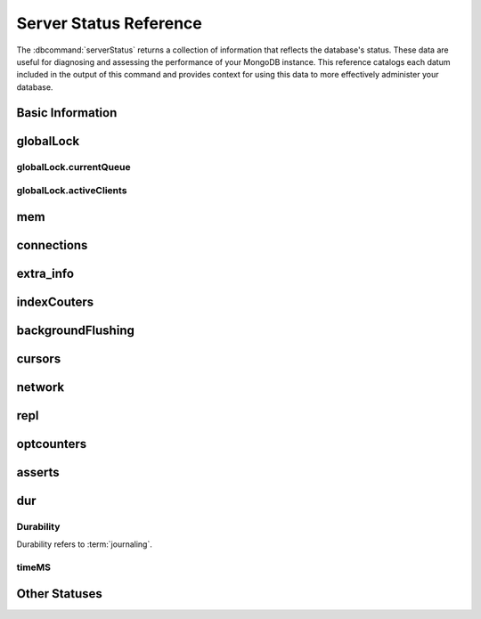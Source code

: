 =======================
Server Status Reference
=======================

.. default-domain:: mongodb

The :dbcommand:`serverStatus` returns a collection of information that
reflects the database's status. These data are useful for diagnosing
and assessing the performance of your MongoDB instance. This reference
catalogs each datum included in the output of this command and
provides context for using this data to more effectively administer
your database.

Basic Information
-----------------

.. status:: host

   The :status:`host` field contains the system's hostname. In Unix/Linux
   system, this should be the same as the output of the ``hostname``
   command.

.. status:: version

   The :status:`version` field contains the version of MongoDB running on
   the current :program:`mongod` or :program:`mongos` instance.

.. status:: process

   The :status:`process` field identifies which kind of MongoDB instance is
   running. Possible values are:

   - :program:`mongos`
   - :program:`mongod`

.. status:: uptime

   The value of the :status:`uptime` field corresponds to the number of
   seconds that the :program:`mongos` or :program:`mongod` process has
   been active.

.. status:: uptimeEstimate

   :status:`uptimeEstimate` provides the uptime as calculated from MongoDB's
   internal course-grained time keeping system.

.. status:: localTime

   The :status:`localTime` value is the current time, according to the
   server, in UTC specified in an ISODate format.

.. _globallock:

globalLock
----------

.. status:: globalLock

   The :status:`globalLock` data structure contains information regarding
   the database's current lock state, historical lock status, current
   operation queue, and the number of active clients.

.. status:: globalLock.toalTime

   The value of :status:`globalLock.totalTime` represents the time, in
   microseconds, since the database last started, that the
   :status:`globalLock` has existed.

   Larger values indicate that the database has been unavailable for
   more time; however, :status:`uptime` provides context for this
   datum. Also consider the effect of long-running administrative
   operations on this value.

.. status:: globalLock.lockTime

   The value of :status:`globalLock.lockTime` represents the time, in
   microseconds, since the database last started, that the
   :status:`globalLock` has been *held*.

   Consider this value in combination with the value of
   :status:`globalLock.totalTime`. MongoDB aggregates these values in
   the :status:`globalLock.ratio` value. If the
   :status:`globalLock.ratio` value is small but
   :status:`globalLock.totalTime` is high the :status:`globalLock` has
   typically been held frequently for shorter periods of time, which
   may be indicative of a more normal use pattern. If the
   :status:`globalLock.lockTime` is higher and the
   :status:`globalLock.totalTime` is smaller (relatively,) then fewer
   operations are responsible for a greater portion of server's use
   (relatively.)

.. status:: globalLock.ratio

   The value of :status:`gobalLock.ratio` displays the relationship between
   :status:`globalLock.lockTime` and :status:`globalLock.totalTime`.

   Low values indicate that operations have held the :status:`globalLock`
   frequently for shorter periods of time. High values indicate that
   operations have held :status:`globalLock` infrequently for longer periods of
   time.

.. _globallock-currentqueue:

globalLock.currentQueue
~~~~~~~~~~~~~~~~~~~~~~~

.. status:: globalLock.currentQueue

   The :status:`globalLock.currentQueue` data structure value provides more
   granular information concerning the number of operations queued
   because of a lock.

.. status:: globalLock.currentQueue.total

   The value of :status:`globalLock.currentQueue.total` provides a combined
   total of operations queued waiting for the lock.

   A consistently small queue, particularly of shorter operations
   should cause no concern. Also, consider this value in light of the
   size of queue waiting for the read lock
   (e.g. :status:`globalLock.currentQueue.readers`) and write-lock
   (e.g. :status:`globalLock.currentQueue.readers`) individually.

.. status:: globalLock.currentQueue.readers

   The value of :status:`globalLock.currentQueue.readers` is the number of
   operations that are currently queued and waiting for the
   read-lock. A consistently small write-queue, particularly of
   shorter operations should cause no concern.

.. status:: globalLock.currentQueue.writers

   The value of :status:`globalLock.currentQueue.writers` is the number of
   operations that are currently queued and waiting for the
   write-lock. A consistently small write-queue, particularly of
   shorter operations is no cause for concern.

globalLock.activeClients
~~~~~~~~~~~~~~~~~~~~~~~~

.. status:: globalLock.activeClients

   The :status:`globalLock.activeClients` data structure provides more
   granular information about the number of connected clients and the
   operation types (e.g. read or write) performed by these clients.

   Use this data to provide context for the :ref:`currentQueue
   <globallock-currentqueue>` data.

.. status:: globalLock.activeClients.total

   The value of :status:`globalLock.activeClients.total` is the total number
   of active client connections to the database. This combines clients
   that are performing read operations
   (e.g. :status:`globalLock.activeClients.readers`) and clients that
   are performing write operations (e.g. :status:`globalLock.activeClients.writers`).

.. status:: globalLock.activeClients.readers

   The value of :status:`globalLock.activeClients.readers` contains a count
   of the active client connections performing read operations.

.. status:: globalLock.activeClients.writers

   The value of :status:`globalLock.activeClients.writers` contains a count
   of active client connections performing write operations.

.. _memory-status:

mem
---

.. status:: mem

   The :status:`mem` data structure holds information regarding the target
   system architecture of :program:`mongod` and current memory use.

.. status:: mem.bits

   The value of :status:`mem.bits` is either ``64`` or ``32``,
   depending on which target architecture specified during the
   :program:`mongod` compilation process. In most instances this is
   ``64``, and this value does not change over time.

.. status:: mem.resident

   The value of :status:`mem.resident` is roughly equivalent to the amount
   of RAM, in bytes, currently used by the database process. In normal
   use this value tends to grow. In dedicated database servers this
   number tends to approach the total amount of system memory.

.. status:: mem.virtual

   :status:`mem.virtual` displays the quantity, in bytes, of virtual memory
   used by the :program:`mongod` process. In typical deployments this value
   is slightly larger than :status:`mem.mapped`. If this value is
   significantly (i.e. gigabytes) larger than :status:`mem.mapped`,
   this could indicate a memory leak.

   With :term:`journaling` enabled the value of :status:`mem.virtual`
   is twice the value of :status:`mem.mapped`.

.. status:: mem.supported

   :status:`mem.supported` is true when the underlying system supports
   extended memory information. If this value is false and the system
   does not support extended memory information, then other
   :status:`mem` values may not be accessible to the database server.

.. status:: mem.mapped

   The value of :status:`mem.mapped` provides the amount of mapped memory by
   the database. Because MognoDB uses memory-mapped files, this value
   is likely to be to be roughly equivalent to the total size of your
   database or databases.

connections
-----------

.. status:: connections

   The :status:`connections` sub document data regarding the
   current connection status and availability of the database
   server. Use these values to asses the current load and capacity
   requirements of the server.

.. status:: connections.current

   The value of :status:`connections.current` corresponds to the number of
   connections to the database server from clients. This number
   includes the current shell session. Consider the value of
   :status:`connections.available` to add more context to this
   datum.

   This figure will include the current shell connection as well as
   any inter-node connections to support a :term:`replica set` or
   :term:`shard cluster`.

.. status:: connections.available

   :status:`connections.available` provides a count of the number of unused
   available connections that the database can provide. Consider this
   value in combination with the value of
   :status:`connections.current` to understand the connection load on
   the database.

extra_info
----------

.. status:: extra_info

   The :status:`extra_info` data structure holds data collected by the
   :program:`mongod` instance about the underlying system. Your system may
   only report a subset of these fields.

.. status:: extra_info.note

   The field :status:`extra_info.note` reports that the data in this
   structure depend on the underlying platform, and has the text:
   "fields vary by platform."

.. status:: extra_info.heap_usage_bytes

   The :status:`extra_info.heap_usage_bytes` field is only available on
   Linux systems, and relates the total size in bytes of heap space
   used by the database process.

.. status:: extra_info.page_faults

   The :status:`extra_info.page_faults` field is only available on Linux
   systems, and relates the total number of page faults that require
   disk operations. Page faults refer to operations that require the
   database server to access data which isn't available in active
   memory. The :status:`page_fault <extra_info.page_faults>` counter may increase dramatically during
   moments of poor performance and may correlate with limited
   memory environments and larger data sets. Limited and sporadic page
   faults do not in and of themselves indicate an issue.

indexCouters
------------

.. status:: indexCouters

   The :status:`indexCounters` data structure contains information about the
   state and use of the indexes in MongoDB.

.. status:: indexCouters.btree

   The :status:`indexCounters.btree` data stricture contains data regarding
   MongoDB's :term:`btree` indexes.

.. status:: indexCouters.btree.accesses

   :status:`indexCounters.btree.accesses` reports the number of times
   that operations have accessed indexes. This value is the
   combination of the :status:`indexCounters.btree.hits` and
   :status:`indexCounters.btree.misses`. Higher values indicate that
   your database has indexes and that queries are taking advantage of
   these indexes. If this number does not grow over time, this might
   indicate that your indexes do not effectively support your use.

.. status:: indexCouters.btree.hits

   The :status:`indexCouters.btree.hits` value reflects the number of times
   that an index has been access and :program:`mongod` is able to return the
   index from memory.

   A higher value indicates effective index
   use. :status:`indexCounters.btree.hits` values that represent a
   greater proportion of the :status:`indexCounters.btree.accesses`
   value, tend to indicate more effective index configuration.

.. status:: indexCouters.btree.misses

   The :status:`indexCounters.btree.misses` value represents the
   number of times that an operation attempted to access an index that
   was not in memory. These "misses," do not indicate a failed query
   or operation, but rather an inefficient use of the index. Lower
   values in this field indicate better index use and likely overall
   performance as well.

.. status:: indexCounters.btree.resets

   The :status:`index Counter.btree.resets` value reflects the number of
   times that the index counters have been reset since the database
   last restarted. Typically this value is ``0``, but use this value
   to provide context for the data specified by other
   :status:`indexCounters` values.

.. status:: indexCouters.btree.missRatio

   The :status:`indexCounters.btree.missRatio` value is the ratio of
   :status:`indexCounters.btree.hits` to
   :status:`indexCounters.btree.misses` misses. This value is
   typically ``0`` or approaching ``0``.

backgroundFlushing
------------------

.. status:: backgroundFlushing

   :program:`mongod` periodically flushes writes to disk. In the default
   configuration, this happens every 60 seconds. The
   :status:`backgroundFlushing` data structure contains data that regarding
   these operations. Consider these values if you have concerns about
   write performance and :ref:`durability <durability-status>`.

.. status:: backgroundFlushing.flushes

   :status:`backgroundFlushing.flushes` is a counter that collects the
   number of times the database has flushed all writes to disk. This
   value will grow as database runs for longer periods of time.

.. status:: backgroundFlushing.total_ms

   The :status:`backgroundFlushing.total_ms` value provides the total number
   of milliseconds (ms) that the :program:`mongod` processes have spent
   writing (i.e. flushing) data to disk. Because this is an absolute
   value, consider the value of :status:`backgroundFlishing.flushes`
   and :status:`backgroundFlushing.average_ms` to provide better
   context for this datum.

.. status:: backgroundFlushing.average_ms

   The :status:`backgroundFlushing.average_ms` value describes the
   relationship between the number of flushes and the total amount of
   time that the database has spent writing data to disk. The larger
   :status:`backgroundFlushing.flushes` is, the more likely this value
   is likely to represent a "normal," time; however, abnormal data can
   skew this value.

   Use the :status:`backgroundFlushing.last_ms` to ensure that a high
   average is not skewed by transient historical issue or a
   random write distribution.

.. status:: backgroundFlushing.last_ms

   The value of the :status:`backgroundFlushing.last_ms` field is the amount
   of time, in milliseconds, that the last flush operation took to
   complete. Use this value to verify that the current performance of
   the server and is in line with the historical data provided by
   :status:`backgroundFlushing.average_ms` and
   :status:`backgroundFlushing.total_ms`.

.. status:: backgroundFlushing.last_finished

   The :status:`backgroundFlushing.last_finished` field provides a timestamp
   of the last completed flush operation in the :term:`ISODate`
   format. If this value is more than a few minutes old relative to
   your server's current time and accounting for differences in time
   zone, restarting the database may result in some data loss.

   Also consider ongoing operations that might skew this value by
   routinely block write operations.

cursors
-------

.. status:: cursors

   The :status:`cursors` data structure contains data regarding cursor state
   and use.

.. status:: cursors.totalOpen

   :status:`cursors.totalOpen` provides the number of cursors that
   MongoDB is maintaining for clients. Because MongoDB exhausts unused
   cursors, typically this value small or zero. However, if there is a
   queue, stale tailable cursors, or a large number of operations this
   value may rise.

.. status:: cursors.clientCursors_size

   .. deprecated:: 1.x
      See :status:`cursors.totalOpen` for this datum.

.. status:: cursors.timedOut

   :status:`cursors.timedOut` provides a counter of the total number
   of cursors that have timed out since the server process started. If
   this number is large or growing at a regular rate, this may
   indicate an application error.

network
-------

.. status:: network

   The :status:`network` data structure contains data regarding MongoDB's
   network use.

.. status:: network.bytesIn

   The value of the :status:`network.bytesIn` field reflects the
   amount of network traffic, in bytes, received *by* this
   database. Use this value to ensure that network traffic sent to the
   :program:`mongod` process is consistent with expectations and
   overall inter-application traffic.

.. status:: network.bytesOut

   The value of the :status:`network.bytesOut` field reflects the amount of
   network traffic, in bytes, sent *from* this database. Use this
   value to ensure that network traffic sent by the :program:`mongod` process
   is consistent with expectations and overall inter-application
   traffic.

.. status:: network.numRequests

   The :status:`network.numRequests` field is a counter of the total number
   of distinct requests that the server has received. Use this value
   to provide context for the :status:`network.bytesIn` and
   :status:`network.bytesOut` values to ensure that MongoDB's network
   utilization is consistent with expectations and application use.

repl
----

.. status:: repl

   The :status:`repl` data structure contains status information for
   MongoDB's replication (i.e. "replica set") configuration. These
   values only appear when the current host has replication enabled.

   See :doc:`/core/replication` for more information on replication.

.. status:: repl.setName

   The :status:`repl.setName` field contains a string with the name of the
   current replica set. This value reflects the :option:`--replSet <mongod --replSet>`
   command line argument, or :setting:`replSet` value in the
   configuration file.

   See :doc:`/core/replication` for more information on replication.

.. status:: repl.ismaster

   The value of the :status:`repl.ismaster` field is either "``true``" or
   "``false``" and reflects whether the current node is the master or
   primary node in the replica set.

   See :doc:`/core/replication` for more information on replication.

.. status:: repl.secondary

   The value of the :status:`repl.secondary` field is either "``true``" or
   "``false``" and reflects whether the current node is a secondary
   node in the replica set.

   See :doc:`/core/replication` for more information on replication.

.. status:: repl.hosts

   :status:`repl.hosts` is an array that lists the other nodes in the
   current replica set. Each member of the replica set appears in the
   form of "``hostname:port``".

   See :doc:`/core/replication` for more information on replication.

optcounters
-----------

.. status:: optcounters

   The :status:`opcounters` data structure provides an overview of
   database operations by type and makes it possible to analyze the
   load on the database in more granular manner.

   These numbers will grow over time and in response to database
   use. Analyze these values over time to track database utilization.

.. status:: optcounters.insert

   :status:`opcounters.insert` provides a counter of the total number
   of insert operations since the :program:`mongod` instance last
   started.

.. status:: optcounters.query

   :status:`opcounters.query` provides a counter of the total number
   of queries since the :program:`mongod` instance last started.

.. status:: optcounters.update

   :status:`opcounters.update` provides a counter of the total number
   of update operations since the :program:`mongod` instance last
   started.

.. status:: optcounters.delete

   :status:`opcounters.delete` provides a counter of the total number
   of delete operations since the :program:`mongod` instance last
   started.

.. status:: optcounters.getmore

   :status:`opcounters.getmore` provides a counter of the total number
   of "getmore" operations since the :program:`mongod` instance last
   started. On a primary node, this counter can be high even if the
   query count is low. Secondary nodes send ``getMore`` operations to
   the primary node as part of the replication process.

.. status:: optcounters.command

   :status:`opcounters.command` provides a counter of the total number
   of commands issued to the database since the :program:`mongod`
   instance last started.

asserts
-------

.. status:: asserts

   The :status:`asserts` data structure provides an account of the
   number of asserts on the database. While assert errors are
   typically uncommon, if there are non-zero values for the
   :status:`asserts`, you should check the log file for the
   :program:`mongod` process for more information. In many cases these
   errors are trivial, but are worth investigating.

.. status:: asserts.regular

   The :status:`asserts.regular` counter tracks the number of regular
   assertions raised since the server process started. Check the log
   file for more information about these messages.

.. status:: asserts.warning

   The :status:`asserts.warning` counter tracks the number of warnings
   raised since the server process started. Check the log file for
   more information about these warnings.

.. status:: asserts.msg

   The :status:`asserts.msg` counter tracks the number of message
   assertions raised since the server process started. Check the log
   file for more information about these messages.

.. status:: asserts.user

   The :status:`asserts.users` counter reports the number of "user asserts"
   that have occurred since the last time the server process
   started. These are errors that user may generate, such as out of
   disk space or duplicate key. You can prevent these assertions by
   fixing a problem with your application or deployment. Check the
   MongoDB log for more information.

.. status:: asserts.rollovers

   The :status:`asserts.rollovers` counter displays the number of
   times that the rollover counters have rolled over since the last
   time the server process started. The counters will rollover to zero
   after 2\ :superscript:`30` assertions. Use this value to provide
   context to the other values in the :status:`asserts` data structure

.. _durability-status:

dur
---

.. versionadded:: 1.8

Durability
~~~~~~~~~~

Durability refers to :term:`journaling`.

.. status:: dur

   The :status:`dur` (for "durability") data structure contains data
   regarding MongoDB's journaling. :program:`mongod` must be running
   with journaling for these data to appear in the output of
   ":dbcommand:`serverStatus`".

   See :doc:`/core/journaling` for more information about journaling
   operations.

.. status:: dur.commits

   The :status:`dur.commits` value provides the number of commits to the
   journal in the last commit interval.

   MongoDB groups commits to the journal to improve performance. By
   default the interval is 100 milliseconds (ms), but the interval is
   configurable as a run-time option and can range from 2ms to 300ms.

.. status:: dur.journaledMB

   The :status:`dur.journaledMB` value provides the amount of data in
   megabytes (MB) written to the journal in the last commit interval.

   MongoDB groups commits to the journal to improve performance. By
   default the commit interval is 100 milliseconds (ms), but the
   interval is configurable as a run-time option and can range from
   2ms to 300ms.

.. status:: dur.writeToDataFilesMB

   The :status:`dur.writeToDataFilesMB` value provides the amount of data in
   megabytes (MB) written from the journal to the data files in the
   last commit interval.

   MongoDB groups Commits to the journal to improve performance. By
   default the commit interval is 100 milliseconds (ms), but the
   interval is configurable as a run-time option and can range from
   2ms to 300ms.

.. status:: dur.compression

   .. versionadded:: 2.0

   The :status:`dur.compression` represents the compression ratio of
   the :term:`journal <journaling>`.

.. status:: dur.commitsInWriteLock

   The value of the field :status:`dur.commitsInWriteLock` provides a count
   of the commits that behind a write lock. Commits in a write lock
   are undesirable and may indicate a capacity limitation for the
   database.

.. status:: dur.earlyCommits

   The :status:`dur.earlyCommits` value reflects the number of time MongoDB
   requested a commit before the scheduled commit interval. Use this
   value to ensure that your journal commit interval is not too long
   for your deployment

timeMS
~~~~~~

.. status:: dur.timeMS

   The :status:`dur.timeMS` data structure provides information about the
   performance of the :program:`mongod` instance for journaling operations.

.. status:: dur.timeMS.dt

   The :status:`dur.timeMS.dt` value provides, in milliseconds, the length
   of time over which MongoDB collected the :status:`dur.timeMS` data. Use
   this field to provide context to the adjacent values.

.. status:: dur.timeMS.prepLogBuffer

   The :status:`dur.timeMS.prepLogBuffer` value provides, in milliseconds,
   the amount of time preparing to write to the journal. Smaller
   values indicate better journal performance.

.. status:: dur.timeMS.writeToJournal

   The :status:`dur.timeMS.writeToJournal` value provides, in milliseconds,
   the amount of time spent actually writing to the journal. File
   system speeds and device interfaces can affect performance.

.. status:: dur.timeMS.writeToDataFiles

   The :status:`dur.timeMS.writeToDataFiles` value provides, in
   milliseconds, the amount of time spent writing to data files after
   journaling. File system speeds and device interfaces can affect
   performance.

.. status:: dur.timeMS.remapPrivateView

   The :status:`dur.timeMS.remapPrivateView` value provides, in
   milliseconds, the amount of time remapping copy-on-write memory
   mapped views. Smaller values indicate better journal performance.

Other Statuses
--------------

.. status:: writeBacksQueued

   The value of :status:`writeBacksQueued` is "``true``" when there
   are operations from a :program:`mongos` instance queued for
   retrying. Typically this option is false.
